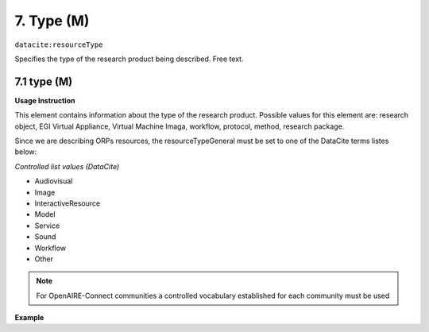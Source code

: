 .. _oas:type:

7. Type (M)
====================

``datacite:resourceType``

Specifies the type of the research product being described. Free text.

7.1 type (M)
-------------------


**Usage Instruction**

This element contains information about the type of the research product. Possible values for this element are: research object, EGI Virtual Appliance, Virtual Machine Imaga, workflow, protocol, method, research package.

Since we are describing ORPs resources, the resourceTypeGeneral must be set to one of the DataCite terms listes below:

*Controlled list values (DataCite)*

* Audiovisual
* Image
* InteractiveResource
* Model
* Service
* Sound
* Workflow
* Other
 

.. note::
  For OpenAIRE-Connect communities a controlled vocabulary established for each community must be used
  
**Example**

.. code-block:: xml
   :linenos:

   <resourceType resourceTypeGeneral="Other">
     	Research object
   </resourceType>

   
